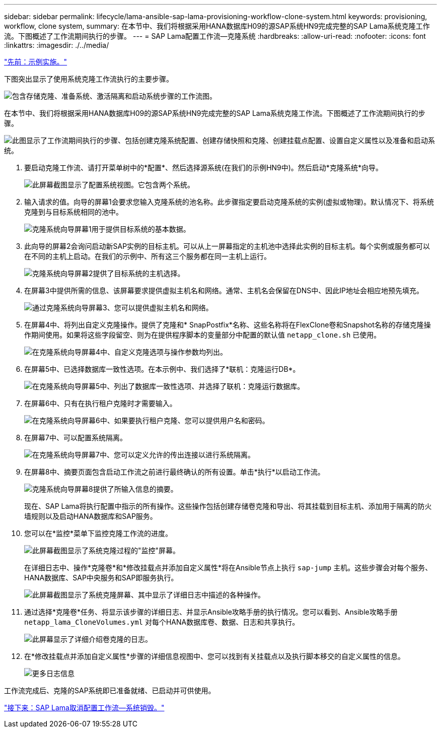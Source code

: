 ---
sidebar: sidebar 
permalink: lifecycle/lama-ansible-sap-lama-provisioning-workflow-clone-system.html 
keywords: provisioning, workflow, clone system, 
summary: 在本节中、我们将根据采用HANA数据库H09的源SAP系统HN9完成完整的SAP Lama系统克隆工作流。下图概述了工作流期间执行的步骤。 
---
= SAP Lama配置工作流—克隆系统
:hardbreaks:
:allow-uri-read: 
:nofooter: 
:icons: font
:linkattrs: 
:imagesdir: ./../media/


link:lama-ansible-example-implementation.html["先前：示例实施。"]

[role="lead"]
下图突出显示了使用系统克隆工作流执行的主要步骤。

image:lama-ansible-image17.png["包含存储克隆、准备系统、激活隔离和启动系统步骤的工作流图。"]

在本节中、我们将根据采用HANA数据库H09的源SAP系统HN9完成完整的SAP Lama系统克隆工作流。下图概述了工作流期间执行的步骤。

image:lama-ansible-image18.png["此图显示了工作流期间执行的步骤、包括创建克隆系统配置、创建存储快照和克隆、创建挂载点配置、设置自定义属性以及准备和启动系统。"]

. 要启动克隆工作流、请打开菜单树中的*配置*、然后选择源系统(在我们的示例HN9中)。然后启动*克隆系统*向导。
+
image:lama-ansible-image19.png["此屏幕截图显示了配置系统视图。它包含两个系统。"]

. 输入请求的值。向导的屏幕1会要求您输入克隆系统的池名称。此步骤指定要启动克隆系统的实例(虚拟或物理)。默认情况下、将系统克隆到与目标系统相同的池中。
+
image:lama-ansible-image20.png["克隆系统向导屏幕1用于提供目标系统的基本数据。"]

. 此向导的屏幕2会询问启动新SAP实例的目标主机。可以从上一屏幕指定的主机池中选择此实例的目标主机。每个实例或服务都可以在不同的主机上启动。在我们的示例中、所有这三个服务都在同一主机上运行。
+
image:lama-ansible-image21.png["克隆系统向导屏幕2提供了目标系统的主机选择。"]

. 在屏幕3中提供所需的信息、该屏幕要求提供虚拟主机名和网络。通常、主机名会保留在DNS中、因此IP地址会相应地预先填充。
+
image:lama-ansible-image22.png["通过克隆系统向导屏幕3、您可以提供虚拟主机名和网络。"]

. 在屏幕4中、将列出自定义克隆操作。提供了克隆和* SnapPostfix*名称、这些名称将在FlexClone卷和Snapshot名称的存储克隆操作期间使用。如果将这些字段留空、则为在提供程序脚本的变量部分中配置的默认值 `netapp_clone.sh` 已使用。
+
image:lama-ansible-image23.png["在克隆系统向导屏幕4中、自定义克隆选项与操作参数均列出。"]

. 在屏幕5中、已选择数据库一致性选项。在本示例中、我们选择了*联机：克隆运行DB*。
+
image:lama-ansible-image24.png["在克隆系统向导屏幕5中、列出了数据库一致性选项、并选择了联机：克隆运行数据库。"]

. 在屏幕6中、只有在执行租户克隆时才需要输入。
+
image:lama-ansible-image25.png["在克隆系统向导屏幕6中、如果要执行租户克隆、您可以提供用户名和密码。"]

. 在屏幕7中、可以配置系统隔离。
+
image:lama-ansible-image26.png["在克隆系统向导屏幕7中、您可以定义允许的传出连接以进行系统隔离。"]

. 在屏幕8中、摘要页面包含启动工作流之前进行最终确认的所有设置。单击*执行*以启动工作流。
+
image:lama-ansible-image27.png["克隆系统向导屏幕8提供了所输入信息的摘要。"]

+
现在、SAP Lama将执行配置中指示的所有操作。这些操作包括创建存储卷克隆和导出、将其挂载到目标主机、添加用于隔离的防火墙规则以及启动HANA数据库和SAP服务。

. 您可以在*监控*菜单下监控克隆工作流的进度。
+
image:lama-ansible-image28.png["此屏幕截图显示了系统克隆过程的\"监控\"屏幕。"]

+
在详细日志中、操作*克隆卷*和*修改挂载点并添加自定义属性*将在Ansible节点上执行 `sap-jump` 主机。这些步骤会对每个服务、HANA数据库、SAP中央服务和SAP即服务执行。

+
image:lama-ansible-image29.png["此屏幕截图显示了系统克隆屏幕、其中显示了详细日志中描述的各种操作。"]

. 通过选择*克隆卷*任务、将显示该步骤的详细日志、并显示Ansible攻略手册的执行情况。您可以看到、Ansible攻略手册 `netapp_lama_CloneVolumes.yml` 对每个HANA数据库卷、数据、日志和共享执行。
+
image:lama-ansible-image30.png["此屏幕显示了详细介绍卷克隆的日志。"]

. 在*修改挂载点并添加自定义属性*步骤的详细信息视图中、您可以找到有关挂载点以及执行脚本移交的自定义属性的信息。
+
image:lama-ansible-image31.png["更多日志信息"]



工作流完成后、克隆的SAP系统即已准备就绪、已启动并可供使用。

link:lama-ansible-sap-lama-deprovisioning-workflow-system-destroy.html["接下来：SAP Lama取消配置工作流—系统销毁。"]
